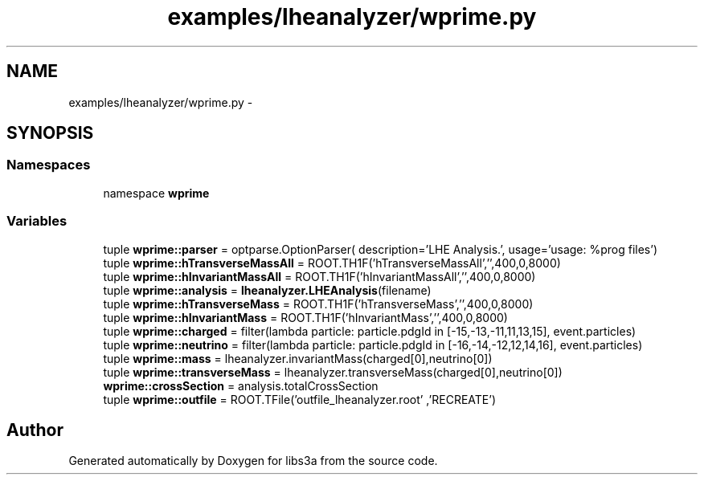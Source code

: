 .TH "examples/lheanalyzer/wprime.py" 3 "30 Jan 2015" "libs3a" \" -*- nroff -*-
.ad l
.nh
.SH NAME
examples/lheanalyzer/wprime.py \- 
.SH SYNOPSIS
.br
.PP
.SS "Namespaces"

.in +1c
.ti -1c
.RI "namespace \fBwprime\fP"
.br
.in -1c
.SS "Variables"

.in +1c
.ti -1c
.RI "tuple \fBwprime::parser\fP = optparse.OptionParser( description='LHE Analysis.', usage='usage: %prog files')"
.br
.ti -1c
.RI "tuple \fBwprime::hTransverseMassAll\fP = ROOT.TH1F('hTransverseMassAll','',400,0,8000)"
.br
.ti -1c
.RI "tuple \fBwprime::hInvariantMassAll\fP = ROOT.TH1F('hInvariantMassAll','',400,0,8000)"
.br
.ti -1c
.RI "tuple \fBwprime::analysis\fP = \fBlheanalyzer.LHEAnalysis\fP(filename)"
.br
.ti -1c
.RI "tuple \fBwprime::hTransverseMass\fP = ROOT.TH1F('hTransverseMass','',400,0,8000)"
.br
.ti -1c
.RI "tuple \fBwprime::hInvariantMass\fP = ROOT.TH1F('hInvariantMass','',400,0,8000)"
.br
.ti -1c
.RI "tuple \fBwprime::charged\fP = filter(lambda particle: particle.pdgId in [-15,-13,-11,11,13,15], event.particles)"
.br
.ti -1c
.RI "tuple \fBwprime::neutrino\fP = filter(lambda particle: particle.pdgId in [-16,-14,-12,12,14,16], event.particles)"
.br
.ti -1c
.RI "tuple \fBwprime::mass\fP = lheanalyzer.invariantMass(charged[0],neutrino[0])"
.br
.ti -1c
.RI "tuple \fBwprime::transverseMass\fP = lheanalyzer.transverseMass(charged[0],neutrino[0])"
.br
.ti -1c
.RI "\fBwprime::crossSection\fP = analysis.totalCrossSection"
.br
.ti -1c
.RI "tuple \fBwprime::outfile\fP = ROOT.TFile('outfile_lheanalyzer.root' ,'RECREATE')"
.br
.in -1c
.SH "Author"
.PP 
Generated automatically by Doxygen for libs3a from the source code.
